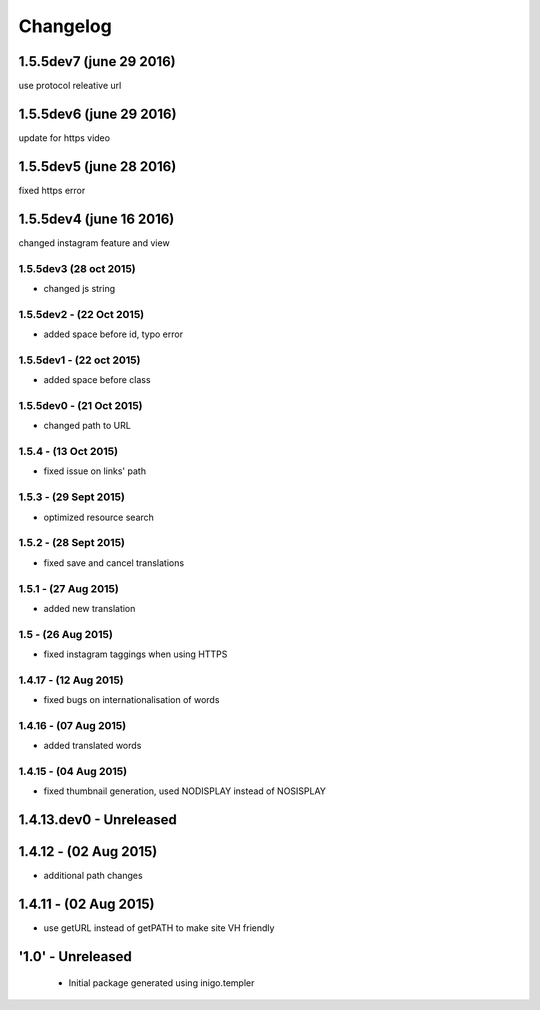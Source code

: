 Changelog
=========
1.5.5dev7 (june 29 2016)
------------
use protocol releative url

1.5.5dev6 (june 29 2016)
-------
update for https video

1.5.5dev5 (june 28 2016)
------------
fixed https error

1.5.5dev4 (june 16 2016)
---------------------
changed instagram feature and view

1.5.5dev3 (28 oct 2015)
_________________________
- changed js string

1.5.5dev2 - (22 Oct 2015)
_________________________
- added space before id, typo error

1.5.5dev1 - (22 oct 2015)
_________________________
- added space before class

1.5.5dev0 - (21 Oct 2015)
_________________________
- changed path to URL

1.5.4 - (13 Oct 2015)
_________________________
- fixed issue on links' path

1.5.3 - (29 Sept 2015)
_________________________
- optimized resource search

1.5.2 - (28 Sept 2015)
_________________________
- fixed save and cancel translations

1.5.1 - (27 Aug 2015)
_________________________
- added new translation

1.5 - (26 Aug 2015)
_________________________
- fixed instagram taggings when using HTTPS

1.4.17 - (12 Aug 2015)
________________________
- fixed bugs on internationalisation of words

1.4.16 - (07 Aug 2015)
_________________________
- added translated words

1.4.15 - (04 Aug 2015)
________________________
- fixed thumbnail generation, used NODISPLAY instead of NOSISPLAY

1.4.13.dev0 - Unreleased
------------------------

1.4.12 - (02 Aug 2015)
----------------------
- additional path changes

1.4.11 - (02 Aug 2015)
----------------------
- use getURL instead of getPATH to make site VH friendly

'1.0' - Unreleased
---------------------

 - Initial package generated using inigo.templer
